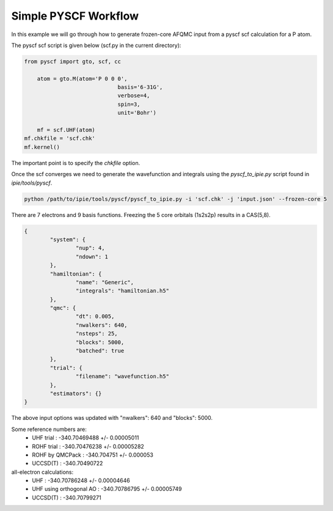 Simple PYSCF Workflow
=====================

In this example we will go through how to generate frozen-core AFQMC input from
a pyscf scf calculation for a P atom.

The pyscf scf script is given below (scf.py in the current directory):

.. code-block:: python

    from pyscf import gto, scf, cc

	atom = gto.M(atom='P 0 0 0',
				 basis='6-31G',
				 verbose=4,
				 spin=3,
				 unit='Bohr')

	mf = scf.UHF(atom)
    mf.chkfile = 'scf.chk'
    mf.kernel()

The important point is to specify the `chkfile` option.

Once the scf converges we need to generate the wavefunction and integrals using the
`pyscf_to_ipie.py` script found in `ipie/tools/pyscf`.

.. code-block:: bash

    python /path/to/ipie/tools/pyscf/pyscf_to_ipie.py -i 'scf.chk' -j 'input.json' --frozen-core 5

There are 7 electrons and 9 basis functions. Freezing the 5 core orbitals (1s2s2p) results in a CAS(5,8).

.. code-block:: json

	{
		"system": {
			"nup": 4,
			"ndown": 1
		},
		"hamiltonian": {
			"name": "Generic",
			"integrals": "hamiltonian.h5"
		},
		"qmc": {
			"dt": 0.005,
			"nwalkers": 640,
			"nsteps": 25,
			"blocks": 5000,
			"batched": true
		},
		"trial": {
			"filename": "wavefunction.h5"
		},
		"estimators": {}
	}

The above input options was updated with "nwalkers": 640 and "blocks": 5000.

Some reference numbers are:
	- UHF trial 	 				: 	-340.70469488 +/- 0.00005011
	- ROHF trial     				: 	-340.70476238 +/- 0.00005282
	- ROHF by QMCPack				: 	-340.704751   +/- 0.000053
	- UCCSD(T)		 				: 	-340.70490722

all-electron calculations:
	- UHF     		 				: 	-340.70786248 +/- 0.00004646
	- UHF using orthogonal AO		: 	-340.70786795 +/- 0.00005749
	- UCCSD(T)	 					:	-340.70799271
